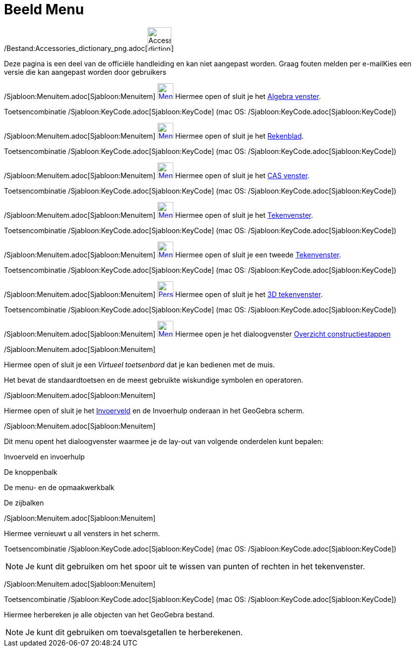 = Beeld Menu
ifdef::env-github[:imagesdir: /nl/modules/ROOT/assets/images]

/Bestand:Accessories_dictionary_png.adoc[image:48px-Accessories_dictionary.png[Accessories
dictionary.png,width=48,height=48]]

Deze pagina is een deel van de officiële handleiding en kan niet aangepast worden. Graag fouten melden per
e-mail[.mw-selflink .selflink]##Kies een versie die kan aangepast worden door gebruikers##

/Sjabloon:Menuitem.adoc[Sjabloon:Menuitem] xref:/Algebra_View.adoc[image:32px-Menu_view_algebra.svg.png[Menu view
algebra.svg,width=32,height=32]] Hiermee open of sluit je het xref:/Algebra_venster.adoc[Algebra venster].

Toetsencombinatie /Sjabloon:KeyCode.adoc[Sjabloon:KeyCode] (mac OS: /Sjabloon:KeyCode.adoc[Sjabloon:KeyCode])

/Sjabloon:Menuitem.adoc[Sjabloon:Menuitem] xref:/Spreadsheet_View.adoc[image:32px-Menu_view_spreadsheet.svg.png[Menu
view spreadsheet.svg,width=32,height=32]] Hiermee open of sluit je het xref:/Rekenblad.adoc[Rekenblad].

Toetsencombinatie /Sjabloon:KeyCode.adoc[Sjabloon:KeyCode] (mac OS: /Sjabloon:KeyCode.adoc[Sjabloon:KeyCode])

/Sjabloon:Menuitem.adoc[Sjabloon:Menuitem] xref:/CAS_View.adoc[image:32px-Menu_view_cas.svg.png[Menu view
cas.svg,width=32,height=32]] Hiermee open of sluit je het xref:/CAS_venster.adoc[CAS venster].

Toetsencombinatie /Sjabloon:KeyCode.adoc[Sjabloon:KeyCode] (mac OS: /Sjabloon:KeyCode.adoc[Sjabloon:KeyCode])

/Sjabloon:Menuitem.adoc[Sjabloon:Menuitem] xref:/Graphics_View.adoc[image:32px-Menu_view_graphics.svg.png[Menu view
graphics.svg,width=32,height=32]] Hiermee open of sluit je het xref:/Tekenvenster.adoc[Tekenvenster].

Toetsencombinatie /Sjabloon:KeyCode.adoc[Sjabloon:KeyCode] (mac OS: /Sjabloon:KeyCode.adoc[Sjabloon:KeyCode])

/Sjabloon:Menuitem.adoc[Sjabloon:Menuitem] xref:/Graphics2_View.adoc[image:32px-Menu_view_graphics2.svg.png[Menu view
graphics2.svg,width=32,height=32]] Hiermee open of sluit je een tweede xref:/Tekenvenster.adoc[Tekenvenster].

Toetsencombinatie /Sjabloon:KeyCode.adoc[Sjabloon:KeyCode] (mac OS: /Sjabloon:KeyCode.adoc[Sjabloon:KeyCode])

/Sjabloon:Menuitem.adoc[Sjabloon:Menuitem]
xref:/3D_Graphics_View.adoc[image:32px-Perspectives_algebra_3Dgraphics.svg.png[Perspectives algebra
3Dgraphics.svg,width=32,height=32]] Hiermee open of sluit je het xref:/3D_tekenvenster.adoc[3D tekenvenster].

Toetsencombinatie /Sjabloon:KeyCode.adoc[Sjabloon:KeyCode] (mac OS: /Sjabloon:KeyCode.adoc[Sjabloon:KeyCode])

/Sjabloon:Menuitem.adoc[Sjabloon:Menuitem]
xref:/Graphics2_View.adoc[image:32px-Menu_view_construction_protocol.svg.png[Menu view construction
protocol.svg,width=32,height=32]] Hiermee open je het dialoogvenster xref:/Constructie_Protocol.adoc[Overzicht
constructiestappen]

/Sjabloon:Menuitem.adoc[Sjabloon:Menuitem]

Hiermee open of sluit je een _Virtueel toetsenbord_ dat je kan bedienen met de muis.

Het bevat de standaardtoetsen en de meest gebruikte wiskundige symbolen en operatoren.

/Sjabloon:Menuitem.adoc[Sjabloon:Menuitem]

Hiermee open of sluit je het xref:/Invoerveld.adoc[Invoerveld] en de Invoerhulp onderaan in het GeoGebra scherm.

/Sjabloon:Menuitem.adoc[Sjabloon:Menuitem]

Dit menu opent het dialoogvenster waarmee je de lay-out van volgende onderdelen kunt bepalen:

Invoerveld en invoerhulp

De knoppenbalk

De menu- en de opmaakwerkbalk

De zijbalken

/Sjabloon:Menuitem.adoc[Sjabloon:Menuitem]

Hiermee vernieuwt u all vensters in het scherm.

Toetsencombinatie /Sjabloon:KeyCode.adoc[Sjabloon:KeyCode] (mac OS: /Sjabloon:KeyCode.adoc[Sjabloon:KeyCode])

[NOTE]
====

Je kunt dit gebruiken om het spoor uit te wissen van punten of rechten in het tekenvenster.

====

/Sjabloon:Menuitem.adoc[Sjabloon:Menuitem]

Toetsencombinatie /Sjabloon:KeyCode.adoc[Sjabloon:KeyCode] (mac OS: /Sjabloon:KeyCode.adoc[Sjabloon:KeyCode])

Hiermee herbereken je alle objecten van het GeoGebra bestand.

[NOTE]
====

Je kunt dit gebruiken om toevalsgetallen te herberekenen.

====
